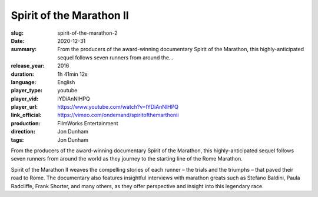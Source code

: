 Spirit of the Marathon II
#########################

:slug: spirit-of-the-marathon-2
:date: 2020-12-31
:summary: From the producers of the award-winning documentary Spirit of the Marathon, this highly-anticipated sequel follows seven runners from around the...
:release_year: 2016
:duration: 1h 41min 12s
:language: English
:player_type: youtube
:player_vid: lYDiAnNlHPQ
:player_url: https://www.youtube.com/watch?v=lYDiAnNlHPQ
:link_official: https://vimeo.com/ondemand/spiritofthemarthonii
:production: FilmWorks Entertainment
:direction: Jon Dunham
:tags: Jon Dunham

From the producers of the award-winning documentary Spirit of the Marathon, this highly-anticipated sequel follows seven runners from around the world as they journey to the starting line of the Rome Marathon.

Spirit of the Marathon II weaves the compelling stories of each runner – the trials and the triumphs – that paved their road to Rome. The documentary also features insightful interviews with marathon greats such as Stefano Baldini, Paula Radcliffe, Frank Shorter, and many others, as they offer perspective and insight into this legendary race.
